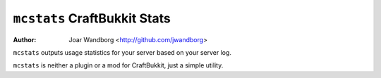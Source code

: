 =============================== 
 ``mcstats`` CraftBukkit Stats
===============================

:Author: Joar Wandborg <http://github.com/jwandborg>

``mcstats`` outputs usage statistics for your server based on your server log.

``mcstats`` is neither a plugin or a mod for CraftBukkit, just a simple utility.
